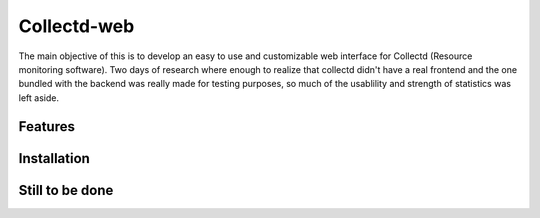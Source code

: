 ============
Collectd-web
============

The main objective of this is to develop an easy to use and customizable web interface for Collectd (Resource monitoring software). 
Two days of research where enough to realize that collectd didn't have a real frontend and the one bundled with the backend was really made for testing purposes, so much of the usablility and strength of statistics was left aside.

Features
========

Installation
============

Still to be done
================


